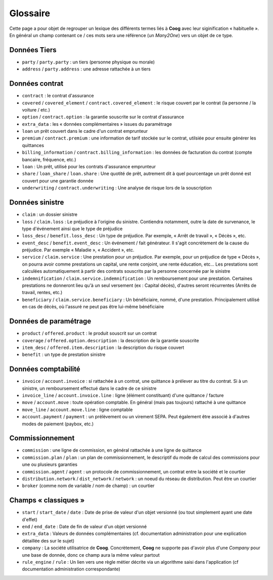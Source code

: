 Glossaire
=========

Cette page a pour objet de regrouper un lexique des différents termes liés à
**Coog** avec leur siginification « habituelle ». En général un champ contenant
ce / ces mots sera une référence (un *Many2One*) vers un objet de ce type.

Données Tiers
-------------

- ``party`` / ``party.party`` : un tiers (personne physique ou morale)
- ``address`` / ``party.address`` : une adresse rattachée à un tiers

Données contrat
---------------

- ``contract`` : le contrat d'assurance
- ``covered`` / ``covered_element`` / ``contract.covered_element`` : le risque
  couvert par le contrat (la personne / la voiture / etc.)
- ``option`` / ``contract.option`` : la garantie souscrite sur le contrat
  d'assurance
- ``extra_data`` : les « données complémentaires » issues du paramétrage
- ``loan`` un prêt couvert dans le cadre d'un contrat emprunteur
- ``premium`` / ``contract.premium`` : une information de tarif stockée sur le
  contrat, utilsiée pour ensuite générer les quittances
- ``billing_information`` / ``contract.billing_information`` : les données de
  facturation du contrat (compte bancaire, fréquence, etc.)
- ``loan`` : Un prêt, utilisé pour les contrats d'assurance emprunteur
- ``share`` / ``loan_share`` / ``loan.share`` : Une quotité de prêt, autrement
  dit à quel pourcentage un prêt donné est couvert pour une garantie donnée
- ``underwriting`` / ``contract.underwriting`` : Une analyse de risque lors de
  la souscription

Données sinistre
----------------

- ``claim`` : un dossier sinistre
- ``loss`` / ``claim.loss`` : Le préjudice à l'origine du sinistre. Contiendra
  notamment, outre la date de survenance, le type d'événement ainsi que le type
  de préjudice
- ``loss_desc`` / ``benefit.loss_desc`` : Un type de préjudice. Par exemple,
  « Arrêt de travail », « Décès », etc.
- ``event_desc`` / ``benefit.event_desc`` : Un événement / fait générateur. Il
  s'agit concrètement de la cause du préjudice. Par exemple « Maladie », «
  Accident », etc.
- ``service`` / ``claim.service`` : Une prestation pour un préjudice. Par
  exemple, pour un préjudice de type « Décès », on pourra avoir comme
  prestations un capital, une rente conjoint, une rente éducation, etc... Les
  prestations sont calculées automatiquement à partir des contrats souscrits
  par la personne concernée par le sinistre
- ``indemnification`` / ``claim.service.indemnification`` : Un remboursement
  pour une prestation. Certaines prestations ne donneront lieu qu'à un seul
  versement (ex : Capital décès), d'autres seront récurrentes (Arrêts de
  travail, rentes, etc.)
- ``beneficiary`` / ``claim.service.beneficiary`` : Un bénéficiaire, nommé,
  d'une prestation. Principalement utilisé en cas de décès, où l'assuré ne peut
  pas être lui-même bénéficiaire

Données de paramétrage
----------------------

- ``product`` / ``offered.product`` : le produit souscrit sur un contrat
- ``coverage`` / ``offered.option.description`` : la description de la garantie
  souscrite
- ``item_desc`` / ``offered.item.description`` : la description du risque
  couvert
- ``benefit`` : un type de prestation sinistre

Données comptabilité
--------------------

- ``invoice`` / ``account.invoice`` : si rattachée à un contrat, une quittance
  à prélever au titre du contrat. Si à un sinistre, un remboursement effectué
  dans le cadre de ce sinistre
- ``invoice_line`` / ``account.invoice.line`` : ligne (élément constituant)
  d'une quittance / facture
- ``move`` / ``account.move`` : toute opération comptable. En général (mais pas
  toujours) rattaché à une quittance
- ``move_line`` / ``account.move.line`` : ligne comptable
- ``account.payment`` / ``payment`` : un prélèvement ou un virement SEPA. Peut
  également être associé à d'autres modes de paiement (paybox, etc.)

Commissionnement
----------------

- ``commission`` : une ligne de commission, en général rattachée à une ligne de
  quittance
- ``commission.plan`` / ``plan`` : un plan de commissionnement, le descriptif
  du mode de calcul des commissions pour une ou plusieurs garanties
- ``commission.agent`` / ``agent`` : un protocole de commissionnement, un
  contrat entre la société et le courtier
- ``distribution.network`` / ``dist_network`` / ``network`` : un noeud du
  réseau de distribution. Peut être un courtier
- ``broker`` (comme nom de variable / nom de champ) : un courtier

Champs « classiques »
---------------------

- ``start`` / ``start_date`` / ``date`` : Date de prise de valeur d'un objet
  versionné (ou tout simplement ayant une date d'effet)
- ``end`` / ``end_date`` : Date de fin de valeur d'un objet versionné
- ``extra_data`` : Valeurs de données complémentaires (cf. documentation
  administration pour une explication détaillée des sur le sujet)
- ``company`` : La société utilisatrice de **Coog**. Concrètement, **Coog** ne
  supporte pas d'avoir plus d'une *Company* pour une base de donnée, donc ce
  champ aura la même valeur partout
- ``rule_engine`` / ``rule`` : Un lien vers une règle métier décrite via un
  algorithme saisi dans l'application (cf documentation administration
  correspondante)
